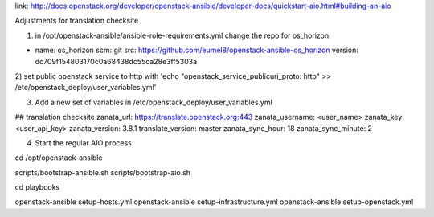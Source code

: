 link: http://docs.openstack.org/developer/openstack-ansible/developer-docs/quickstart-aio.html#building-an-aio

Adjustments for translation checksite

1) in /opt/openstack-ansible/ansible-role-requirements.yml change the repo for os_horizon

- name: os_horizon
  scm: git
  src: https://github.com/eumel8/openstack-ansible-os_horizon
  version: dc709f154803170c0a68438dc55ca28e3ff5303a

2) set public openstack service to http with
'echo "openstack_service_publicuri_proto: http" >> /etc/openstack_deploy/user_variables.yml'

3) Add a new set of variables in /etc/openstack_deploy/user_variables.yml

## translation checksite
zanata_url: https://translate.openstack.org:443
zanata_username: <user_name>
zanata_key: <user_api_key>
zanata_version: 3.8.1
translate_version: master
zanata_sync_hour: 18
zanata_sync_minute: 2


4) Start the regular AIO process

cd /opt/openstack-ansible

scripts/bootstrap-ansible.sh
scripts/bootstrap-aio.sh

cd playbooks

openstack-ansible setup-hosts.yml
openstack-ansible setup-infrastructure.yml
openstack-ansible setup-openstack.yml



